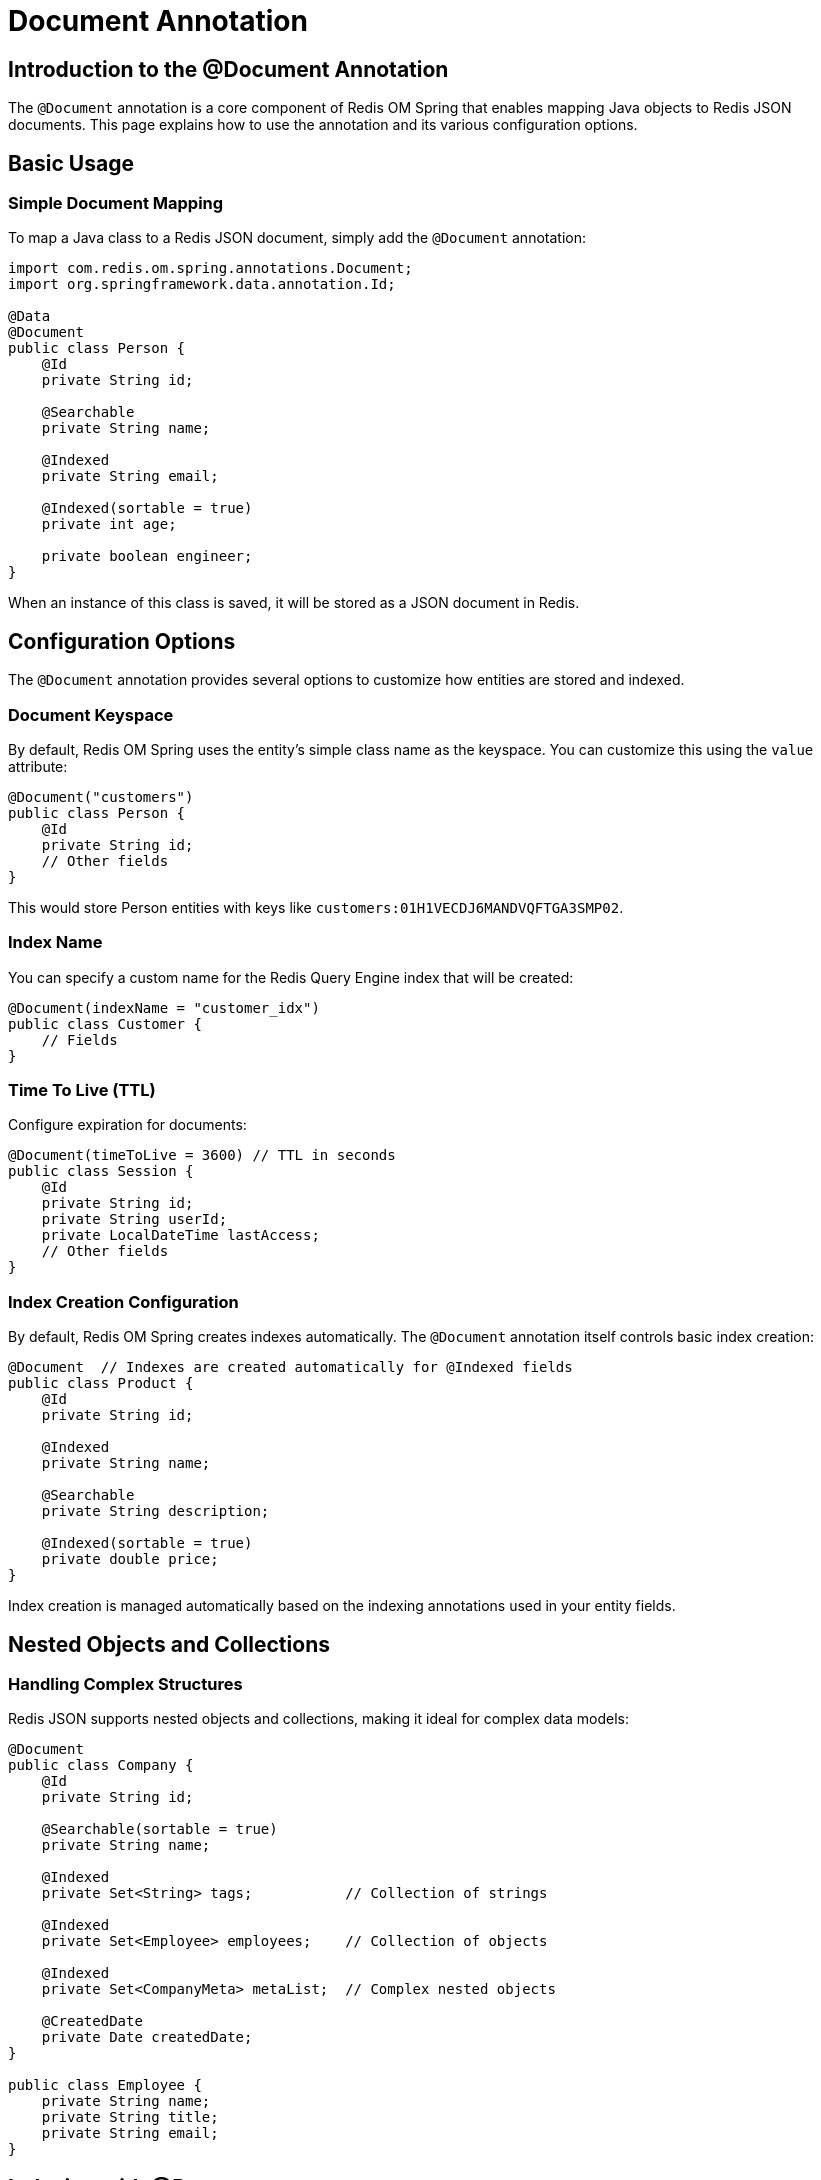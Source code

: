 = Document Annotation
:page-toclevels: 3
:experimental:
:source-highlighter: highlight.js

== Introduction to the @Document Annotation

The `@Document` annotation is a core component of Redis OM Spring that enables mapping Java objects to Redis JSON documents. This page explains how to use the annotation and its various configuration options.

== Basic Usage

=== Simple Document Mapping

To map a Java class to a Redis JSON document, simply add the `@Document` annotation:

[source,java]
----
import com.redis.om.spring.annotations.Document;
import org.springframework.data.annotation.Id;

@Data
@Document
public class Person {
    @Id
    private String id;
    
    @Searchable
    private String name;
    
    @Indexed
    private String email;
    
    @Indexed(sortable = true)
    private int age;
    
    private boolean engineer;
}
----

When an instance of this class is saved, it will be stored as a JSON document in Redis.

== Configuration Options

The `@Document` annotation provides several options to customize how entities are stored and indexed.

=== Document Keyspace

By default, Redis OM Spring uses the entity's simple class name as the keyspace. You can customize this using the `value` attribute:

[source,java]
----
@Document("customers")
public class Person {
    @Id
    private String id;
    // Other fields
}
----

This would store Person entities with keys like `customers:01H1VECDJ6MANDVQFTGA3SMP02`.

=== Index Name

You can specify a custom name for the Redis Query Engine index that will be created:

[source,java]
----
@Document(indexName = "customer_idx")
public class Customer {
    // Fields
}
----

=== Time To Live (TTL)

Configure expiration for documents:

[source,java]
----
@Document(timeToLive = 3600) // TTL in seconds
public class Session {
    @Id
    private String id;
    private String userId;
    private LocalDateTime lastAccess;
    // Other fields
}
----

=== Index Creation Configuration

By default, Redis OM Spring creates indexes automatically. The `@Document` annotation itself controls basic index creation:

[source,java]
----
@Document  // Indexes are created automatically for @Indexed fields
public class Product {
    @Id
    private String id;
    
    @Indexed
    private String name;
    
    @Searchable
    private String description;
    
    @Indexed(sortable = true)
    private double price;
}
----

Index creation is managed automatically based on the indexing annotations used in your entity fields.

== Nested Objects and Collections

=== Handling Complex Structures

Redis JSON supports nested objects and collections, making it ideal for complex data models:

[source,java]
----
@Document
public class Company {
    @Id
    private String id;
    
    @Searchable(sortable = true)
    private String name;
    
    @Indexed
    private Set<String> tags;           // Collection of strings
    
    @Indexed
    private Set<Employee> employees;    // Collection of objects
    
    @Indexed
    private Set<CompanyMeta> metaList;  // Complex nested objects
    
    @CreatedDate
    private Date createdDate;
}

public class Employee {
    private String name;
    private String title;
    private String email;
}
----

== Indexing with @Document

The `@Document` annotation works in conjunction with indexing annotations to enable search capabilities:

[source,java]
----
@Document
public class Product {
    @Id
    private String id;
    
    @Indexed
    private String name;
    
    @Searchable
    private String description;
    
    @Indexed(sortable = true)
    private double price;
    
    @Indexed
    private List<String> categories;
    
    // Vector search capabilities
    @Indexed(schemaFieldType = SchemaFieldType.VECTOR)
    private float[] embedding;
}
----

== Best Practices

* Use `@Document` for complex objects that benefit from JSON representation
* Configure appropriate indices for fields that will be queried
* Consider TTL for temporary entities
* Use custom index names in production environments
* Use consistent keyspace prefixes across your application

== Next Steps

* xref:json_mappings.adoc[Redis JSON Mappings]
* xref:search.adoc[Redis Query Engine Integration]
* xref:index-annotations.adoc[Index Annotations]